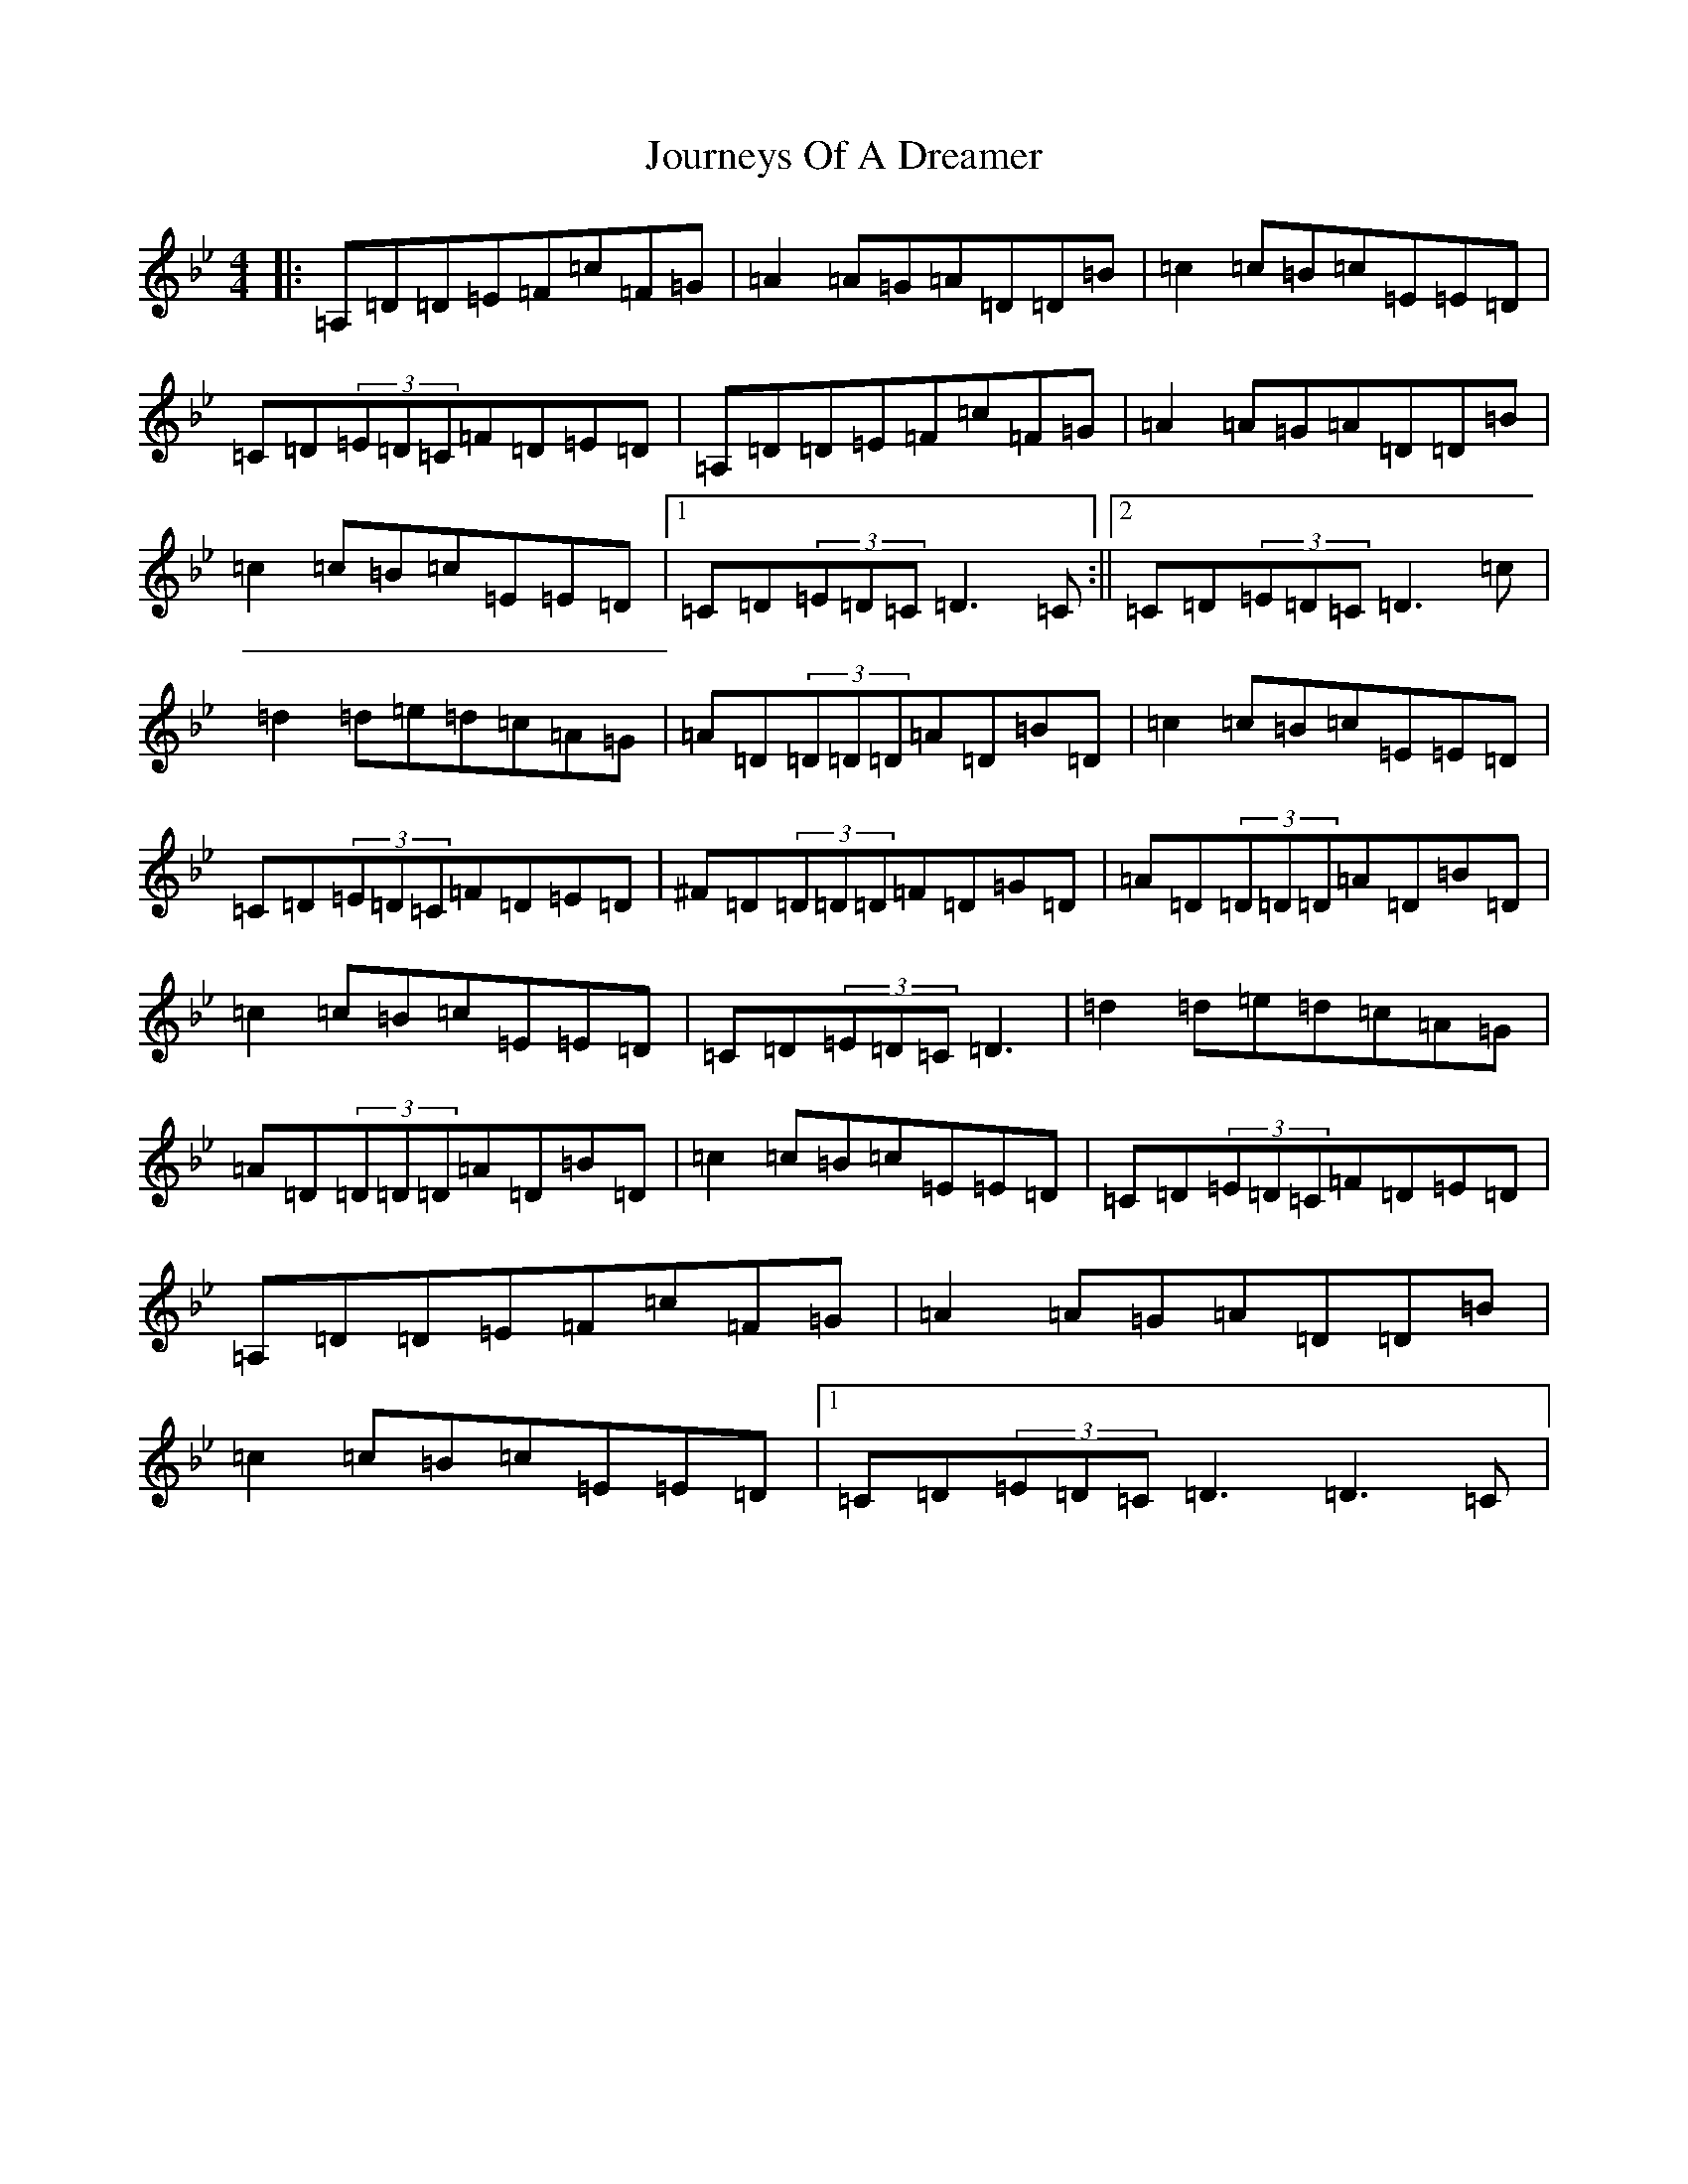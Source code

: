 X: 10019
T: Journeys Of A Dreamer
S: https://thesession.org/tunes/15809#setting29757
Z: A Dorian
R: reel
M:4/4
L:1/8
K: C Dorian
|:=A,=D=D=E=F=c=F=G|=A2=A=G=A=D=D=B|=c2=c=B=c=E=E=D|=C=D(3=E=D=C=F=D=E=D|=A,=D=D=E=F=c=F=G|=A2=A=G=A=D=D=B|=c2=c=B=c=E=E=D|1=C=D(3=E=D=C=D3=C:||2=C=D(3=E=D=C=D3=c|=d2=d=e=d=c=A=G|=A=D(3=D=D=D=A=D=B=D|=c2=c=B=c=E=E=D|=C=D(3=E=D=C=F=D=E=D|^F=D(3=D=D=D=F=D=G=D|=A=D(3=D=D=D=A=D=B=D|=c2=c=B=c=E=E=D|=C=D(3=E=D=C=D3|=d2=d=e=d=c=A=G|=A=D(3=D=D=D=A=D=B=D|=c2=c=B=c=E=E=D|=C=D(3=E=D=C=F=D=E=D|=A,=D=D=E=F=c=F=G|=A2=A=G=A=D=D=B|=c2=c=B=c=E=E=D|1=C=D(3=E=D=C=D3=D3=C|